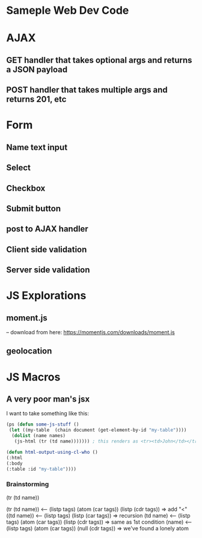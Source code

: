 * Sameple Web Dev Code

* AJAX 
** GET handler that takes optional args and returns a JSON payload
** POST handler that takes multiple args and returns 201, etc

* Form
** Name text input
** Select 
** Checkbox
** Submit button
** post to AJAX handler
** Client side validation 
** Server side validation

* JS Explorations
** moment.js
-- download from here: https://momentjs.com/downloads/moment.js
** geolocation

* JS Macros
** A very poor man's jsx
I want to take something like this:
#+BEGIN_SRC lisp
(ps (defun some-js-stuff ()
 (let ((my-table  (chain document (get-element-by-id "my-table"))))
  (dolist (name names)
   (js-html (tr (td name))))))) ; this renders as <tr><td>John</td></tr> using "html" macro

(defun html-output-using-cl-who ()
(:html
(:body
(:table :id "my-table"))))
#+END_SRC

*** Brainstorming
 (tr (td name))

 (tr (td name)) <-- (listp tags) (atom (car tags)) (listp (cdr tags)) => add "<"
 ((td name)) <-- (listp tags) (listp (car tags)) => recursion
 (td name) <-- (listp tags) (atom (car tags)) (listp (cdr tags)) => same as 1st condition
 (name) <-- (listp tags) (atom (car tags)) (null (cdr tags)) => we've found a lonely atom
